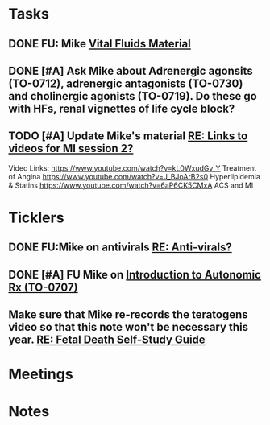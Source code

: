 * *Tasks*
** DONE FU:  Mike [[message://%3c1DDD6656-C7CA-4A55-A054-A57D6D751A57@rush.edu%3E][Vital Fluids Material]]
:PROPERTIES:
:SYNCID:   6F58ED04-9275-463F-B36E-82A5FA982891
:ID:       74029333-BAAF-42A3-99B7-5EE79868E0C2
:END:
:LOGBOOK:
- State "DONE"       from              [2019-08-14 Wed 08:13]
:END:
** DONE [#A] Ask Mike about Adrenergic agonsits (TO-0712), adrenergic antagonists (TO-0730) and cholinergic agonists (TO-0719).  Do these go with HFs, renal vignettes of life cycle block?
:PROPERTIES:
:SYNCID:   F4882AB9-ABDA-4213-8851-D6DE637EAB09
:ID:       86E19E15-68CF-47AD-AFC8-E229646E5490
:END:
:LOGBOOK:
- State "DONE"       from "TODO"       [2019-08-21 Wed 14:42]
:END:
** TODO [#A] Update Mike's material [[message://%3cafd1b0017c3d4465afd2c0f38bdbb052@RUPW-EXCHMAIL02.rush.edu%3E][RE: Links to videos for MI session 2?]]
:PROPERTIES:
:SYNCID:   339DF046-A733-4B5D-A2C5-A043E670AE33
:ID:       A6C0F4E4-E335-4668-83E0-1EEF9F1F2032
:END:
Video Links:
https://www.youtube.com/watch?v=kL0WxudGv_Y Treatment of Angina
https://www.youtube.com/watch?v=J_BJoArB2s0 Hyperlipidemia & Statins
https://www.youtube.com/watch?v=6aP6CK5CMxA ACS and MI
* *Ticklers*
** DONE FU:Mike on antivirals [[message://%3c2dbc4dc573ae4a54980738d61e8a054a@RUPW-EXCHMAIL02.rush.edu%3E][RE: Anti-virals?]]
:PROPERTIES:
:SYNCID:   892288F3-489C-41E6-8C85-7237F1998DF4
:ID:       995058FD-C402-4972-BA69-530361567B1E
:END:
:LOGBOOK:
- State "DONE"       from              [2019-07-26 Fri 08:58]
:END:
** DONE [#A] FU Mike on [[message://%3cFD7A0786-0964-479B-9349-01268D53D085@rush.edu%3E][Introduction to Autonomic Rx (TO-0707)]]
:PROPERTIES:
:SYNCID:   8DE76C4D-3F50-410C-AF4A-6F49776A02F9
:ID:       282C2E1F-3BB7-476D-8D50-09BA775BE215
:END:
:LOGBOOK:
- State "DONE"       from "WAITING"    [2019-08-13 Tue 13:34]
- State "WAITING"    from              [2019-08-02 Fri 09:32] \\
  Mike said he would work on this.  He was having a hard time matching this objective with his content.  He needs to figure out where he was teaching it.
:END:

** Make sure that Mike re-records the teratogens video so that this note won't be necessary this year. [[message://%3cc60eb6b541354a7da0d49a1fa62703db@RUPW-EXCHMAIL02.rush.edu%3E][RE: Fetal Death Self-Study Guide]]
SCHEDULED: <2020-02-15 Sat>
:PROPERTIES:
:SYNCID:   48CA181E-1F59-4BCC-87E6-134B6ECB2490
:ID:       73F9FBB1-625B-4021-8584-83D853596979
:END:

* *Meetings*
* *Notes*
